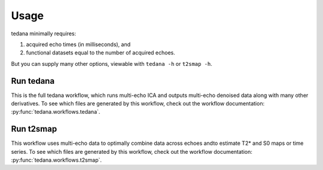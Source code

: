 Usage
=====

tedana minimally requires:

#. acquired echo times (in milliseconds), and
#. functional datasets equal to the number of acquired echoes.

But you can supply many other options, viewable with ``tedana -h`` or
``t2smap -h``.

Run tedana
----------
This is the full tedana workflow, which runs multi-echo ICA and outputs
multi-echo denoised data along with many other derivatives.
To see which files are generated by this workflow, check out the workflow
documentation: :py:func:`tedana.workflows.tedana`.

.. argparse::
   :ref: tedana.cli.run_tedana.get_parser
   :prog: tedana
   :func: get_parser

Run t2smap
----------
This workflow uses multi-echo data to optimally combine data across echoes and\
to estimate T2* and S0 maps or time series.
To see which files are generated by this workflow, check out the workflow
documentation: :py:func:`tedana.workflows.t2smap`.

.. argparse::
   :ref: tedana.cli.run_t2smap.get_parser
   :prog: t2smap
   :func: get_parser
